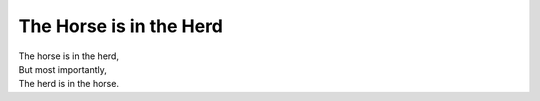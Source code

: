 The Horse is in the Herd
=========================

| The horse is in the herd,
| But most importantly,
| The herd is in the horse.